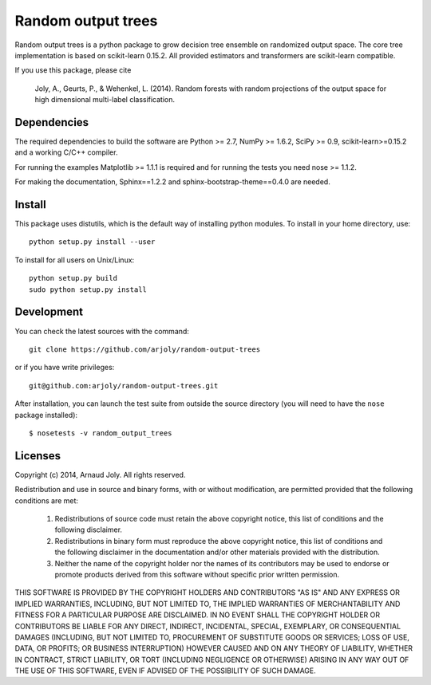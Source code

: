 Random output trees
===================

Random output trees is a python package to grow decision tree ensemble on
randomized output space. The core tree implementation is based on scikit-learn
0.15.2. All provided estimators and transformers are scikit-learn compatible.

If you use this package, please cite

  Joly, A., Geurts, P., & Wehenkel, L. (2014). Random forests with random
  projections of the output space for high dimensional multi-label
  classification.


Dependencies
------------

The required dependencies to build the software are Python >= 2.7,
NumPy >= 1.6.2, SciPy >= 0.9, scikit-learn>=0.15.2 and a working C/C++
compiler.

For running the examples Matplotlib >= 1.1.1 is required and for running the
tests you need nose >= 1.1.2.

For making the documentation, Sphinx==1.2.2 and sphinx-bootstrap-theme==0.4.0
are needed.


Install
-------

This package uses distutils, which is the default way of installing
python modules. To install in your home directory, use::

  python setup.py install --user

To install for all users on Unix/Linux::

  python setup.py build
  sudo python setup.py install


Development
-----------

You can check the latest sources with the command::

    git clone https://github.com/arjoly/random-output-trees

or if you have write privileges::

    git@github.com:arjoly/random-output-trees.git

After installation, you can launch the test suite from outside the
source directory (you will need to have the ``nose`` package installed)::

   $ nosetests -v random_output_trees


Licenses
--------

Copyright (c) 2014, Arnaud Joly. All rights reserved.

Redistribution and use in source and binary forms, with or without
modification, are permitted provided that the following conditions are met:

    1. Redistributions of source code must retain the above copyright notice,
       this list of conditions and the following disclaimer.

    2. Redistributions in binary form must reproduce the above copyright
       notice, this list of conditions and the following disclaimer in the
       documentation and/or other materials provided with the distribution.

    3. Neither the name of the copyright holder nor the names of its
       contributors may be used to endorse or promote products derived from
       this software without specific prior written permission.

THIS SOFTWARE IS PROVIDED BY THE COPYRIGHT HOLDERS AND CONTRIBUTORS "AS IS"
AND ANY EXPRESS OR IMPLIED WARRANTIES, INCLUDING, BUT NOT LIMITED TO, THE
IMPLIED WARRANTIES OF MERCHANTABILITY AND FITNESS FOR A PARTICULAR PURPOSE
ARE DISCLAIMED. IN NO EVENT SHALL THE COPYRIGHT HOLDER OR CONTRIBUTORS BE
LIABLE FOR ANY DIRECT, INDIRECT, INCIDENTAL, SPECIAL, EXEMPLARY, OR
CONSEQUENTIAL DAMAGES (INCLUDING, BUT NOT LIMITED TO, PROCUREMENT OF
SUBSTITUTE GOODS OR SERVICES; LOSS OF USE, DATA, OR PROFITS; OR BUSINESS
INTERRUPTION) HOWEVER CAUSED AND ON ANY THEORY OF LIABILITY, WHETHER IN
CONTRACT, STRICT LIABILITY, OR TORT (INCLUDING NEGLIGENCE OR OTHERWISE)
ARISING IN ANY WAY OUT OF THE USE OF THIS SOFTWARE, EVEN IF ADVISED OF THE
POSSIBILITY OF SUCH DAMAGE.
